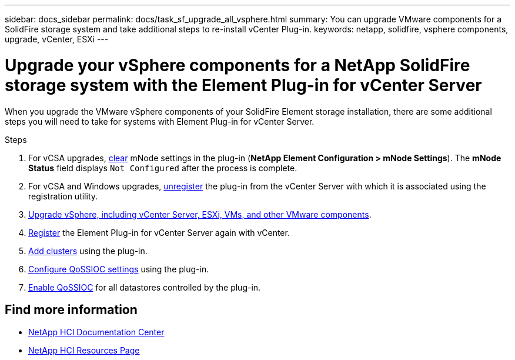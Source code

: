 ---
sidebar: docs_sidebar
permalink: docs/task_sf_upgrade_all_vsphere.html
summary: You can upgrade VMware components for a SolidFire storage system and take additional steps to re-install vCenter Plug-in.
keywords: netapp, solidfire, vsphere components, upgrade, vCenter, ESXi
---

= Upgrade your vSphere components for a NetApp SolidFire storage system with the Element Plug-in for vCenter Server

:hardbreaks:
:nofooter:
:icons: font
:linkattrs:
:imagesdir: ../media/

[.lead]
When you upgrade the VMware vSphere components of your SolidFire Element storage installation, there are some additional steps you will need to take for systems with Element Plug-in for vCenter Server.

.Steps

. For vCSA upgrades, https://docs.netapp.com/sfe-118/topic/com.netapp.doc.sfe-mg-vcp/GUID-2AA0DA12-A3E3-4BAE-9413-A01A54B9B7CE.html[clear^] mNode settings in the plug-in (*NetApp Element Configuration > mNode Settings*). The *mNode Status* field displays `Not Configured` after the process is complete.
. For vCSA and Windows upgrades, https://docs.netapp.com/sfe-118/topic/com.netapp.doc.sfe-mg-vcp/GUID-6EC12854-37E6-421E-A5AA-8686AB0712FC.html[unregister^] the plug-in from the vCenter Server with which it is associated using the registration utility.
. https://docs.vmware.com/en/VMware-vSphere/6.7/com.vmware.vcenter.upgrade.doc/GUID-7AFB6672-0B0B-4902-B254-EE6AE81993B2.html[Upgrade vSphere, including vCenter Server, ESXi, VMs, and other VMware components^].
. https://docs.netapp.com/sfe-118/topic/com.netapp.doc.sfe-mg-vcp/GUID-9F20918F-19A3-4FA7-B58D-F8FF49716BF1.html[Register^] the Element Plug-in for vCenter Server again with vCenter.
. https://docs.netapp.com/sfe-118/topic/com.netapp.doc.sfe-mg-vcp/GUID-4F1BC760-D73D-4872-9C1D-EE90A80FB75A.html[Add clusters^] using the plug-in.
. https://docs.netapp.com/sfe-118/topic/com.netapp.doc.sfe-mg-vcp/GUID-A4BBF368-47B3-45B1-A1FD-966AA9A24C30.html[Configure QoSSIOC settings^] using the plug-in.
. https://docs.netapp.com/sfe-118/topic/com.netapp.doc.sfe-mg-vcp/GUID-5ACAE926-CC41-4A45-8AF2-D39756F8C93F.html[Enable QoSSIOC^] for all datastores controlled by the plug-in.

[discrete]
== Find more information

* https://docs.netapp.com/hci/index.jsp[NetApp HCI Documentation Center^]
* https://docs.netapp.com/us-en/documentation/hci.aspx[NetApp HCI Resources Page^]
